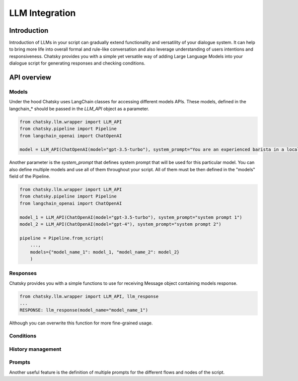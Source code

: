 LLM Integration
---------------

Introduction
~~~~~~~~~~~~

Introduction of LLMs in your script can gradually extend functionality and versatility of your dialogue system.
It can help to bring more life into overall formal and rule-like conversation and also leverage understanding of users intentions and responsiveness.
Chatsky provides you with a simple yet versatile way of adding Large Language Models into your dialogue script for generating responses and checking conditions.

API overview
~~~~~~~~~~~~

Models
===============

Under the hood Chatsky uses LangChain classes for accessing different models APIs.
These models, defined in the langchain_* should be passed in the `LLM_API` object as a parameter.

.. code-block:: python

    from chatsky.llm.wrapper import LLM_API
    from chatsky.pipeline import Pipeline
    from langchain_openai import ChatOpenAI
    
    model = LLM_API(ChatOpenAI(model="gpt-3.5-turbo"), system_prompt="You are an experienced barista in a local coffeshop. Answer your customers questions about coffee and barista work.")


Another parameter is the `system_prompt` that defines system prompt that will be used for this particular model.
You can also define multiple models and use all of them throughout your script. All of them must be then defined in the "models" field of the Pipeline.

.. code-block:: python

    from chatsky.llm.wrapper import LLM_API
    from chatsky.pipeline import Pipeline
    from langchain_openai import ChatOpenAI
    
    model_1 = LLM_API(ChatOpenAI(model="gpt-3.5-turbo"), system_prompt="system prompt 1")
    model_2 = LLM_API(ChatOpenAI(model="gpt-4"), system_prompt="system prompt 2")

    pipeline = Pipeline.from_script(
        ...,
        models={"model_name_1": model_1, "model_name_2": model_2}
        )

Responses
=========

Chatsky provides you with a simple functions to use for receiving Message object containing models response.

.. code-block:: python
    
    from chatsky.llm.wrapper import LLM_API, llm_response
    ...
    RESPONSE: llm_response(model_name="model_name_1")

Although you can overwrite this function for more fine-grained usage.

Conditions
==========


History management
==================

Prompts
=======

Another useful feature is the definition of multiple prompts for the different flows and nodes of the script.